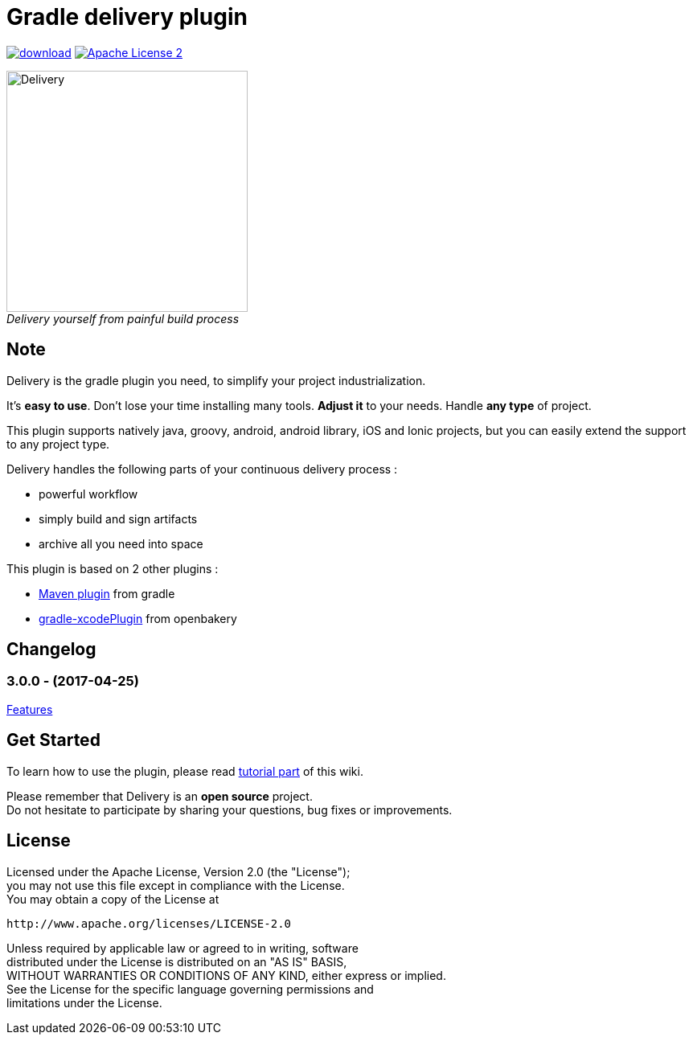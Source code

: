 # Gradle delivery plugin
:hardbreaks:

:htmlPath:
ifdef::env-github[:htmlPath: http://mobiletribe.github.io/delivery-gradle-plugin/]

image:https://api.bintray.com/packages/mobiletribe/maven/com.leroymerlin.plugins:delivery-plugin/images/download.svg[link="https://bintray.com/mobiletribe/maven/com.leroymerlin.plugins:delivery-plugin/_latestVersion"] image:http://img.shields.io/badge/license-ASF2-blue.svg["Apache License 2", link="http://www.apache.org/licenses/LICENSE-2.0.txt"]

[.text-center]
image:./delivery-doc/assets/logo.png[Delivery,300,align="center"]
_Delivery yourself from painful build process_

## Note

Delivery is the gradle plugin you need, to simplify your project industrialization.

It's *easy to use*. Don't lose your time installing many tools. *Adjust it* to your needs. Handle *any type* of project.

This plugin supports natively java, groovy, android, android library, iOS and Ionic projects, but you can easily extend the support to any project type.

Delivery handles the following parts of your continuous delivery process :

- powerful workflow
- simply build and sign artifacts
- archive all you need into space

This plugin is based on 2 other plugins :

- https://docs.gradle.org/current/userguide/maven_plugin.html[Maven plugin] from gradle
- https://github.com/openbakery/gradle-xcodePlugin[gradle-xcodePlugin] from openbakery

## Changelog

### *3.0.0* - (2017-04-25)
link:{htmlPath}delivery-doc/html/Tutorial.html[Features]

## Get Started

To learn how to use the plugin, please read link:{htmlPath}delivery-doc/html/Tutorial.html[tutorial part] of this wiki.

Please remember that Delivery is an *open source* project.
Do not hesitate to participate by sharing your questions, bug fixes or improvements.

## License

Licensed under the Apache License, Version 2.0 (the "License");
you may not use this file except in compliance with the License.
You may obtain a copy of the License at

   http://www.apache.org/licenses/LICENSE-2.0

Unless required by applicable law or agreed to in writing, software
distributed under the License is distributed on an "AS IS" BASIS,
WITHOUT WARRANTIES OR CONDITIONS OF ANY KIND, either express or implied.
See the License for the specific language governing permissions and
limitations under the License.